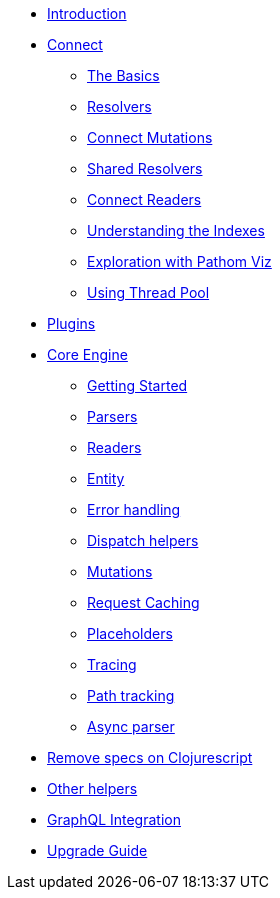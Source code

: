 * xref:introduction.adoc[Introduction]
* xref:connect.adoc[Connect]
** xref:connect/basics.adoc[The Basics]
** xref:connect/resolvers.adoc[Resolvers]
** xref:connect/connect-mutations.adoc[Connect Mutations]
** xref:connect/shared-resolvers.adoc[Shared Resolvers]
** xref:connect/readers.adoc[Connect Readers]
** xref:connect/indexes.adoc[Understanding the Indexes]
** xref:connect/exploration.adoc[Exploration with Pathom Viz]
** xref:connect/thread-pool.adoc[Using Thread Pool]
* xref:plugins.adoc[Plugins]
* xref:core.adoc[Core Engine]
** xref:core/getting-started.adoc[Getting Started]
** xref:core/parsers.adoc[Parsers]
** xref:core/readers.adoc[Readers]
** xref:core/entities.adoc[Entity]
** xref:core/error-handling.adoc[Error handling]
** xref:core/dispatch-helpers.adoc[Dispatch helpers]
** xref:core/mutations.adoc[Mutations]
** xref:core/request-cache.adoc[Request Caching]
** xref:core/placeholders.adoc[Placeholders]
** xref:core/trace.adoc[Tracing]
** xref:core/path-track.adoc[Path tracking]
** xref:core/async.adoc[Async parser]
* xref:cljs-specs.adoc[Remove specs on Clojurescript]
* xref:other-helpers.adoc[Other helpers]
* xref:graphql.adoc[GraphQL Integration]
* xref:upgrade-guide.adoc[Upgrade Guide]
